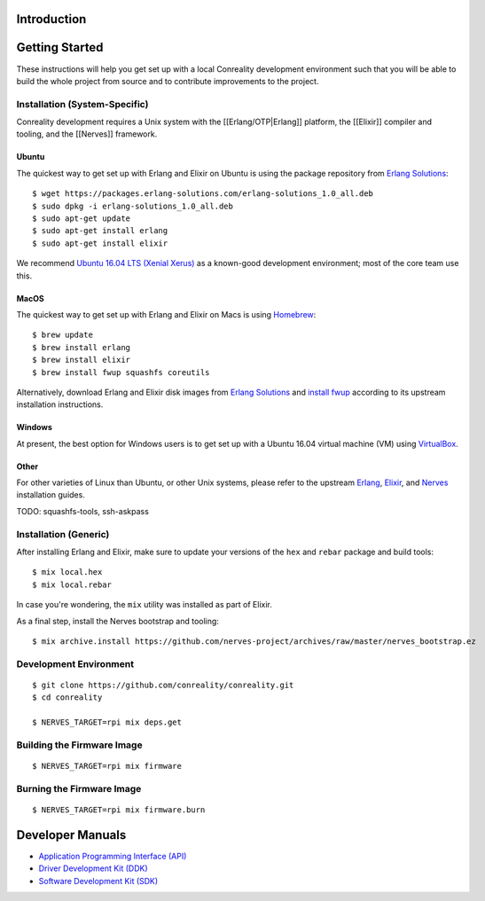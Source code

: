 Introduction
------------

Getting Started
---------------

These instructions will help you get set up with a local Conreality
development environment such that you will be able to build the whole
project from source and to contribute improvements to the project.

Installation (System-Specific)
~~~~~~~~~~~~~~~~~~~~~~~~~~~~~~

Conreality development requires a Unix system with the
[[Erlang/OTP|Erlang]] platform, the [[Elixir]] compiler and tooling, and
the [[Nerves]] framework.

Ubuntu
^^^^^^

The quickest way to get set up with Erlang and Elixir on Ubuntu is using
the package repository from `Erlang
Solutions <https://www.erlang-solutions.com/resources/download.html>`__:

::

    $ wget https://packages.erlang-solutions.com/erlang-solutions_1.0_all.deb
    $ sudo dpkg -i erlang-solutions_1.0_all.deb
    $ sudo apt-get update
    $ sudo apt-get install erlang
    $ sudo apt-get install elixir

We recommend `Ubuntu 16.04 LTS (Xenial
Xerus) <http://releases.ubuntu.com/16.04/>`__ as a known-good
development environment; most of the core team use this.

MacOS
^^^^^

The quickest way to get set up with Erlang and Elixir on Macs is using
`Homebrew <http://brew.sh>`__:

::

    $ brew update
    $ brew install erlang
    $ brew install elixir
    $ brew install fwup squashfs coreutils

Alternatively, download Erlang and Elixir disk images from `Erlang
Solutions <https://www.erlang-solutions.com/resources/download.html>`__
and `install fwup <https://github.com/fhunleth/fwup#installing>`__
according to its upstream installation instructions.

Windows
^^^^^^^

At present, the best option for Windows users is to get set up with a
Ubuntu 16.04 virtual machine (VM) using
`VirtualBox <https://en.wikipedia.org/wiki/VirtualBox>`__.

Other
^^^^^

For other varieties of Linux than Ubuntu, or other Unix systems, please
refer to the upstream
`Erlang <https://www.erlang-solutions.com/resources/download.html>`__,
`Elixir <http://elixir-lang.org/install.html>`__, and
`Nerves <https://hexdocs.pm/nerves/installation.html>`__ installation
guides.

TODO: squashfs-tools, ssh-askpass

Installation (Generic)
~~~~~~~~~~~~~~~~~~~~~~

After installing Erlang and Elixir, make sure to update your versions of
the ``hex`` and ``rebar`` package and build tools:

::

    $ mix local.hex
    $ mix local.rebar

In case you're wondering, the ``mix`` utility was installed as part of
Elixir.

As a final step, install the Nerves bootstrap and tooling:

::

    $ mix archive.install https://github.com/nerves-project/archives/raw/master/nerves_bootstrap.ez

Development Environment
~~~~~~~~~~~~~~~~~~~~~~~

::

    $ git clone https://github.com/conreality/conreality.git
    $ cd conreality

    $ NERVES_TARGET=rpi mix deps.get

Building the Firmware Image
~~~~~~~~~~~~~~~~~~~~~~~~~~~

::

    $ NERVES_TARGET=rpi mix firmware

Burning the Firmware Image
~~~~~~~~~~~~~~~~~~~~~~~~~~

::

    $ NERVES_TARGET=rpi mix firmware.burn

Developer Manuals
-----------------

-  `Application Programming Interface
   (API) <https://api.conreality.org>`__
-  `Driver Development Kit (DDK) <https://ddk.conreality.org>`__
-  `Software Development Kit (SDK) <https://sdk.conreality.org>`__
